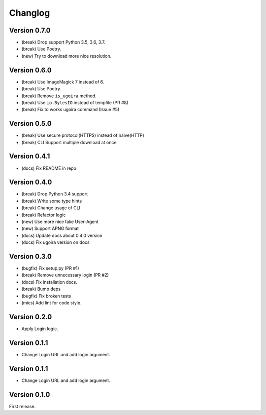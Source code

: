 Changlog
========

Version 0.7.0
-------------
- (break) Drop support Python 3.5, 3.6, 3.7.
- (break) Use Poetry.
- (new) Try to download more nice resolution.

Version 0.6.0
-------------
- (break) Use ImageMagick 7 instead of 6.
- (break) Use Poetry.
- (break) Remove ``is_ugoira`` method.
- (break) Use ``io.BytesIO`` instead of tempfile (PR #8)
- (break) Fix to works ugoira command (Issue #5)

Version 0.5.0
-------------

- (break) Use secure protocol(HTTPS) instead of naive(HTTP)
- (break) CLI Support multiple download at once

Version 0.4.1
-------------

- (docs) Fix README in repo

Version 0.4.0
-------------

- (break) Drop Python 3.4 support
- (break) Write some type hints
- (break) Change usage of CLI
- (break) Refactor logic
- (new) Use more nice fake User-Agent
- (new) Support APNG format
- (docs) Update docs about 0.4.0 version
- (docs) Fix ugoira version on docs

Version 0.3.0
-------------

- (bugfix) Fix setup.py (PR #1)
- (break) Remove unnecessary login (PR #2)
- (docs) Fix installation docs.
- (break) Bump deps
- (bugfix) Fix broken tests
- (mics) Add lint for code style.

Version 0.2.0
-------------

- Apply Login logic.

Version 0.1.1
-------------

- Change Login URL and add login argument.

Version 0.1.1
-------------

- Change Login URL and add login argument.


Version 0.1.0
-------------

First release.

